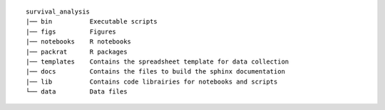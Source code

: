 ::

      survival_analysis
      |── bin          Executable scripts
      |── figs         Figures
      |── notebooks    R notebooks
      |── packrat      R packages
      |── templates    Contains the spreadsheet template for data collection
      |── docs         Contains the files to build the sphinx documentation
      |── lib          Contains code librairies for notebooks and scripts
      └── data         Data files
